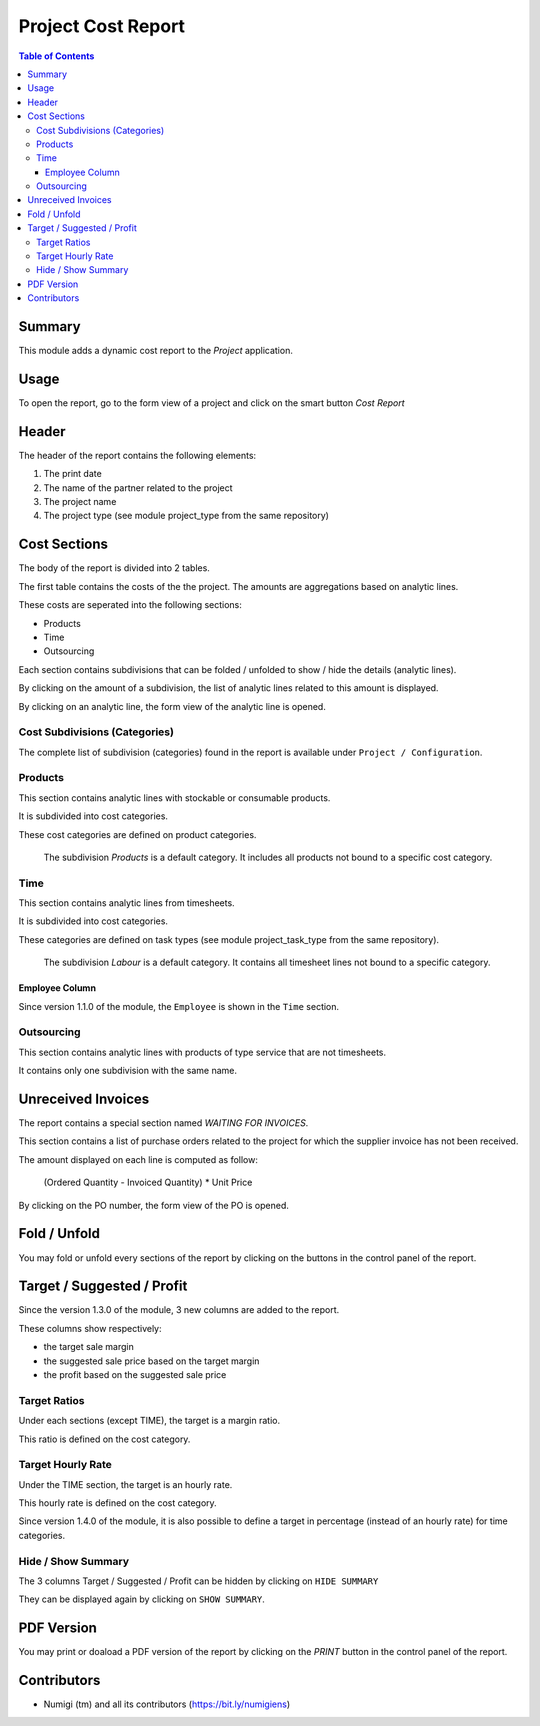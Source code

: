 Project Cost Report
===================

.. contents:: Table of Contents

Summary
-------
This module adds a dynamic cost report to the `Project` application.

.. image:: static/description/report_overview.png

Usage
-----
To open the report, go to the form view of a project and click on the smart button `Cost Report`

.. image:: static/description/project_smart_button.png

Header
------
The header of the report contains the following elements:

1. The print date
2. The name of the partner related to the project
3. The project name
4. The project type (see module project_type from the same repository)

.. image:: static/description/report_overview.png

Cost Sections
-------------
The body of the report is divided into 2 tables.

The first table contains the costs of the the project.
The amounts are aggregations based on analytic lines.

.. image:: static/description/report_costs.png

These costs are seperated into the following sections:

* Products
* Time
* Outsourcing

Each section contains subdivisions that can be folded / unfolded to show / hide the details (analytic lines).

.. image:: static/description/report_subdivision_unfold.png

By clicking on the amount of a subdivision, the list of analytic lines related to this amount is displayed.

.. image:: static/description/subdivision_amount_click.png

.. image:: static/description/analytic_line_list.png

By clicking on an analytic line, the form view of the analytic line is opened.

.. image:: static/description/analytic_line_click.png

.. image:: static/description/analytic_line_form.png

Cost Subdivisions (Categories)
~~~~~~~~~~~~~~~~~~~~~~~~~~~~~~
The complete list of subdivision (categories) found in the report is available under ``Project / Configuration``.

.. image:: static/description/cost_category_list.png

Products
~~~~~~~~
This section contains analytic lines with stockable or consumable products.

It is subdivided into cost categories.

.. image:: static/description/report_section_products.png

These cost categories are defined on product categories.

.. image:: static/description/product_category_form.png

..

	The subdivision `Products` is a default category. It includes all products not bound to a specific cost category.

Time
~~~~
This section contains analytic lines from timesheets.

It is subdivided into cost categories.

.. image:: static/description/report_section_time.png

These categories are defined on task types (see module project_task_type from the same repository).

.. image:: static/description/task_type_form.png

..

	The subdivision `Labour` is a default category. It contains all timesheet lines not bound to a specific category.

Employee Column
***************
Since version 1.1.0 of the module, the ``Employee`` is shown in the ``Time`` section.

.. image:: static/description/report_employee_column.png

Outsourcing
~~~~~~~~~~~
This section contains analytic lines with products of type service that are not timesheets.

It contains only one subdivision with the same name.

.. image:: static/description/report_section_outsourcing.png

Unreceived Invoices
-------------------
The report contains a special section named `WAITING FOR INVOICES`.

This section contains a list of purchase orders related to the project
for which the supplier invoice has not been received.

.. image:: static/description/report_unreceived_invoices.png

The amount displayed on each line is computed as follow:

..

    (Ordered Quantity - Invoiced Quantity) * Unit Price

By clicking on the PO number, the form view of the PO is opened.

.. image:: static/description/purchase_order_form.png

Fold / Unfold
-------------
You may fold or unfold every sections of the report by clicking on the
buttons in the control panel of the report.

.. image:: static/description/unfold_button.png

Target / Suggested / Profit
---------------------------
Since the version 1.3.0 of the module, 3 new columns are added to the report.

.. image:: static/description/report_summary_columns.png

These columns show respectively:

* the target sale margin
* the suggested sale price based on the target margin
* the profit based on the suggested sale price

Target Ratios
~~~~~~~~~~~~~
Under each sections (except TIME), the target is a margin ratio.

.. image:: static/description/product_section_target.png

This ratio is defined on the cost category.

.. image:: static/description/product_category_sale_ratio.png

Target Hourly Rate
~~~~~~~~~~~~~~~~~~
Under the TIME section, the target is an hourly rate.

.. image:: static/description/time_section_target.png

This hourly rate is defined on the cost category.

.. image:: static/description/time_category_hourly_rate.png

Since version 1.4.0 of the module, it is also possible to define a target in percentage
(instead of an hourly rate) for time categories.

.. image:: static/description/time_category_percentage_target.png

.. image:: static/description/report_with_time_percentage_target.png

Hide / Show Summary
~~~~~~~~~~~~~~~~~~~
The 3 columns Target / Suggested / Profit can be hidden by clicking on ``HIDE SUMMARY``

.. image:: static/description/hide_summary_button.png

They can be displayed again by clicking on ``SHOW SUMMARY``.

.. image:: static/description/show_summary_button.png

PDF Version
-----------
You may print or doaload a PDF version of the report by clicking on the `PRINT` button
in the control panel of the report.

.. image:: static/description/print_button.png

Contributors
------------
* Numigi (tm) and all its contributors (https://bit.ly/numigiens)
